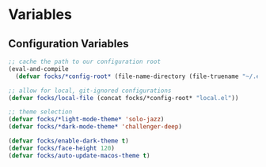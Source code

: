 #+PROPERTY: header-args:emacs-lisp 

* Variables

** Configuration Variables

#+begin_src emacs-lisp
  ;; cache the path to our configuration root
  (eval-and-compile
    (defvar focks/*config-root* (file-name-directory (file-truename "~/.emacs"))))

  ;; allow for local, git-ignored configurations
  (defvar focks/local-file (concat focks/*config-root* "local.el"))

  ;; theme selection
  (defvar focks/*light-mode-theme* 'solo-jazz)
  (defvar focks/*dark-mode-theme* 'challenger-deep)

  (defvar focks/enable-dark-theme t)
  (defvar focks/face-height 120)
  (defvar focks/auto-update-macos-theme t)
#+end_src
